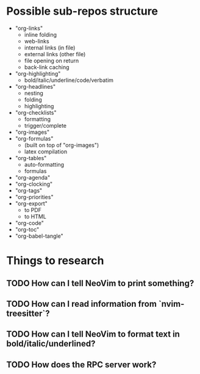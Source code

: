 * Possible sub-repos structure
- "org-links"
  + inline folding
  + web-links
  + internal links (in file)
  + external links (other file)
  + file opening on return 
  + back-link caching
- "org-highlighting"
  + bold/italic/underline/code/verbatim
- "org-headlines"
  + nesting
  + folding
  + highlighting
- "org-checklists"
  + formatting
  + trigger/complete
- "org-images"
- "org-formulas"
  + (built on top of "org-images")
  + latex compilation
- "org-tables"
  + auto-formatting
  + formulas
- "org-agenda"
- "org-clocking"
- "org-tags"
- "org-priorities"
- "org-export"
  + to PDF
  + to HTML
- "org-code"
- "org-toc"
- "org-babel-tangle"
* Things to research
** TODO How can I tell NeoVim to print something?
** TODO How can I read information from `nvim-treesitter`?
** TODO How can I tell NeoVim to format text in bold/italic/underlined?
** TODO How does the RPC server work?
